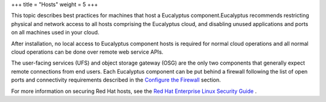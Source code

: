 +++
title = "Hosts"
weight = 5
+++

..  _security_bp_host:

This topic describes best practices for machines that host a Eucalyptus component.Eucalyptus recommends restricting physical and network access to all hosts comprising the Eucalyptus cloud, and disabling unused applications and ports on all machines used in your cloud. 

After installation, no local access to Eucalyptus component hosts is required for normal cloud operations and all normal cloud operations can be done over remote web service APIs. 

The user-facing services (UFS) and object storage gateway (OSG) are the only two components that generally expect remote connections from end users. Each Eucalyptus component can be put behind a firewall following the list of open ports and connectivity requirements described in the `Configure the Firewall <configuring_iptables.dita>`_ section. 

For more information on securing Red Hat hosts, see the `Red Hat Enterprise Linux Security Guide <http://access.redhat.com/site/documentation/en-US/Red_Hat_Enterprise_Linux/6/pdf/Security_Guide/Red_Hat_Enterprise_Linux-6-Security_Guide-en-US.pdf>`_ . 

